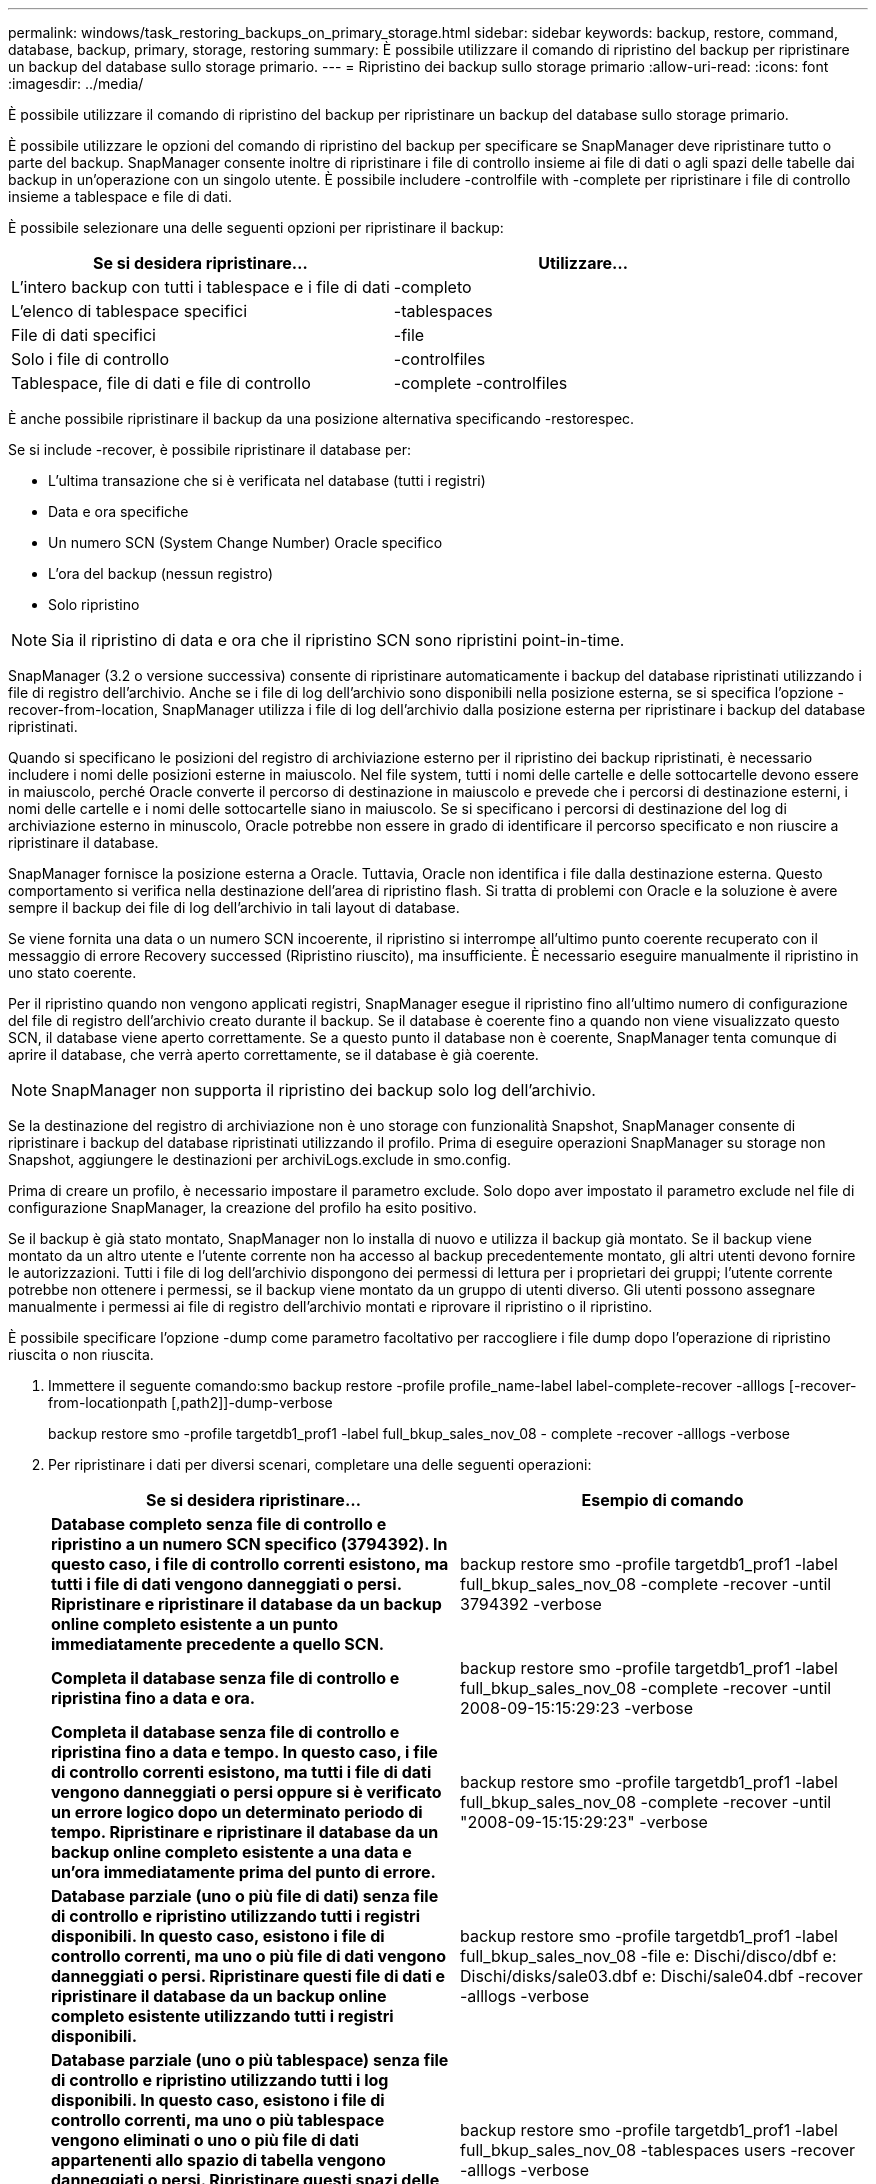 ---
permalink: windows/task_restoring_backups_on_primary_storage.html 
sidebar: sidebar 
keywords: backup, restore, command, database, backup, primary, storage, restoring 
summary: È possibile utilizzare il comando di ripristino del backup per ripristinare un backup del database sullo storage primario. 
---
= Ripristino dei backup sullo storage primario
:allow-uri-read: 
:icons: font
:imagesdir: ../media/


[role="lead"]
È possibile utilizzare il comando di ripristino del backup per ripristinare un backup del database sullo storage primario.

È possibile utilizzare le opzioni del comando di ripristino del backup per specificare se SnapManager deve ripristinare tutto o parte del backup. SnapManager consente inoltre di ripristinare i file di controllo insieme ai file di dati o agli spazi delle tabelle dai backup in un'operazione con un singolo utente. È possibile includere -controlfile with -complete per ripristinare i file di controllo insieme a tablespace e file di dati.

È possibile selezionare una delle seguenti opzioni per ripristinare il backup:

|===
| Se si desidera ripristinare... | Utilizzare... 


 a| 
L'intero backup con tutti i tablespace e i file di dati
 a| 
-completo



 a| 
L'elenco di tablespace specifici
 a| 
-tablespaces



 a| 
File di dati specifici
 a| 
-file



 a| 
Solo i file di controllo
 a| 
-controlfiles



 a| 
Tablespace, file di dati e file di controllo
 a| 
-complete -controlfiles

|===
È anche possibile ripristinare il backup da una posizione alternativa specificando -restorespec.

Se si include -recover, è possibile ripristinare il database per:

* L'ultima transazione che si è verificata nel database (tutti i registri)
* Data e ora specifiche
* Un numero SCN (System Change Number) Oracle specifico
* L'ora del backup (nessun registro)
* Solo ripristino



NOTE: Sia il ripristino di data e ora che il ripristino SCN sono ripristini point-in-time.

SnapManager (3.2 o versione successiva) consente di ripristinare automaticamente i backup del database ripristinati utilizzando i file di registro dell'archivio. Anche se i file di log dell'archivio sono disponibili nella posizione esterna, se si specifica l'opzione -recover-from-location, SnapManager utilizza i file di log dell'archivio dalla posizione esterna per ripristinare i backup del database ripristinati.

Quando si specificano le posizioni del registro di archiviazione esterno per il ripristino dei backup ripristinati, è necessario includere i nomi delle posizioni esterne in maiuscolo. Nel file system, tutti i nomi delle cartelle e delle sottocartelle devono essere in maiuscolo, perché Oracle converte il percorso di destinazione in maiuscolo e prevede che i percorsi di destinazione esterni, i nomi delle cartelle e i nomi delle sottocartelle siano in maiuscolo. Se si specificano i percorsi di destinazione del log di archiviazione esterno in minuscolo, Oracle potrebbe non essere in grado di identificare il percorso specificato e non riuscire a ripristinare il database.

SnapManager fornisce la posizione esterna a Oracle. Tuttavia, Oracle non identifica i file dalla destinazione esterna. Questo comportamento si verifica nella destinazione dell'area di ripristino flash. Si tratta di problemi con Oracle e la soluzione è avere sempre il backup dei file di log dell'archivio in tali layout di database.

Se viene fornita una data o un numero SCN incoerente, il ripristino si interrompe all'ultimo punto coerente recuperato con il messaggio di errore Recovery successed (Ripristino riuscito), ma insufficiente. È necessario eseguire manualmente il ripristino in uno stato coerente.

Per il ripristino quando non vengono applicati registri, SnapManager esegue il ripristino fino all'ultimo numero di configurazione del file di registro dell'archivio creato durante il backup. Se il database è coerente fino a quando non viene visualizzato questo SCN, il database viene aperto correttamente. Se a questo punto il database non è coerente, SnapManager tenta comunque di aprire il database, che verrà aperto correttamente, se il database è già coerente.


NOTE: SnapManager non supporta il ripristino dei backup solo log dell'archivio.

Se la destinazione del registro di archiviazione non è uno storage con funzionalità Snapshot, SnapManager consente di ripristinare i backup del database ripristinati utilizzando il profilo. Prima di eseguire operazioni SnapManager su storage non Snapshot, aggiungere le destinazioni per archiviLogs.exclude in smo.config.

Prima di creare un profilo, è necessario impostare il parametro exclude. Solo dopo aver impostato il parametro exclude nel file di configurazione SnapManager, la creazione del profilo ha esito positivo.

Se il backup è già stato montato, SnapManager non lo installa di nuovo e utilizza il backup già montato. Se il backup viene montato da un altro utente e l'utente corrente non ha accesso al backup precedentemente montato, gli altri utenti devono fornire le autorizzazioni. Tutti i file di log dell'archivio dispongono dei permessi di lettura per i proprietari dei gruppi; l'utente corrente potrebbe non ottenere i permessi, se il backup viene montato da un gruppo di utenti diverso. Gli utenti possono assegnare manualmente i permessi ai file di registro dell'archivio montati e riprovare il ripristino o il ripristino.

È possibile specificare l'opzione -dump come parametro facoltativo per raccogliere i file dump dopo l'operazione di ripristino riuscita o non riuscita.

. Immettere il seguente comando:smo backup restore -profile profile_name-label label-complete-recover -alllogs [-recover-from-locationpath [,path2]]-dump-verbose
+
backup restore smo -profile targetdb1_prof1 -label full_bkup_sales_nov_08 - complete -recover -alllogs -verbose

. Per ripristinare i dati per diversi scenari, completare una delle seguenti operazioni:
+
|===
| Se si desidera ripristinare... | Esempio di comando 


 a| 
*Database completo senza file di controllo e ripristino a un numero SCN specifico (3794392). In questo caso, i file di controllo correnti esistono, ma tutti i file di dati vengono danneggiati o persi. Ripristinare e ripristinare il database da un backup online completo esistente a un punto immediatamente precedente a quello SCN.*
 a| 
backup restore smo -profile targetdb1_prof1 -label full_bkup_sales_nov_08 -complete -recover -until 3794392 -verbose



 a| 
*Completa il database senza file di controllo e ripristina fino a data e ora.*
 a| 
backup restore smo -profile targetdb1_prof1 -label full_bkup_sales_nov_08 -complete -recover -until 2008-09-15:15:29:23 -verbose



 a| 
*Completa il database senza file di controllo e ripristina fino a data e tempo. In questo caso, i file di controllo correnti esistono, ma tutti i file di dati vengono danneggiati o persi oppure si è verificato un errore logico dopo un determinato periodo di tempo. Ripristinare e ripristinare il database da un backup online completo esistente a una data e un'ora immediatamente prima del punto di errore.*
 a| 
backup restore smo -profile targetdb1_prof1 -label full_bkup_sales_nov_08 -complete -recover -until "2008-09-15:15:29:23" -verbose



 a| 
*Database parziale (uno o più file di dati) senza file di controllo e ripristino utilizzando tutti i registri disponibili. In questo caso, esistono i file di controllo correnti, ma uno o più file di dati vengono danneggiati o persi. Ripristinare questi file di dati e ripristinare il database da un backup online completo esistente utilizzando tutti i registri disponibili.*
 a| 
backup restore smo -profile targetdb1_prof1 -label full_bkup_sales_nov_08 -file e: Dischi/disco/dbf e: Dischi/disks/sale03.dbf e: Dischi/sale04.dbf -recover -alllogs -verbose



 a| 
*Database parziale (uno o più tablespace) senza file di controllo e ripristino utilizzando tutti i log disponibili. In questo caso, esistono i file di controllo correnti, ma uno o più tablespace vengono eliminati o uno o più file di dati appartenenti allo spazio di tabella vengono danneggiati o persi. Ripristinare questi spazi delle tabelle e ripristinare il database da un backup online completo esistente utilizzando tutti i registri disponibili.*
 a| 
backup restore smo -profile targetdb1_prof1 -label full_bkup_sales_nov_08 -tablespaces users -recover -alllogs -verbose



 a| 
*Controllare solo i file e ripristinare utilizzando tutti i log disponibili. In questo caso, i file di dati esistono, ma tutti i file di controllo vengono danneggiati o persi. Ripristinare solo i file di controllo e ripristinare il database da un backup online completo esistente utilizzando tutti i registri disponibili.*
 a| 
backup restore smo -profile targetdb1_prof1 -label full_bkup_sales_nov_08 -controlfiles -recover -alllogs -verbose



 a| 
*Completa il database senza file di controllo e ripristina utilizzando i file di controllo di backup e tutti i log disponibili. In questo caso, tutti i file di dati vengono danneggiati o persi. Ripristinare solo i file di controllo e ripristinare il database da un backup online completo esistente utilizzando tutti i registri disponibili.*
 a| 
backup restore smo -profile targetdb1_prof1 -label full_bkup_sales_nov_08 -complete -using-backup-controlfile -recover -alllogs -verbose



 a| 
*Ripristinare il database ripristinato utilizzando i file di log dell'archivio dalla posizione del log dell'archivio esterno.*
 a| 
Backup restore smo -profile targetdb1_prof1 -label full_bkup_sales_nov_08 -complete -using-backup-controlfile -recover -alllogs -recover-from-location e

|===
. Specificare le posizioni esterne del log di archiviazione utilizzando l'opzione -recover-from-location.


*Informazioni correlate*

xref:task_restoring_backups_from_an_alternate_location.adoc[Ripristino dei backup da una posizione alternativa]

xref:reference_the_smosmsapbackup_restore_command.adoc[Il comando di ripristino del backup smo]
